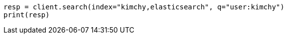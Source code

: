 // search/search.asciidoc:392

[source, python]
----
resp = client.search(index="kimchy,elasticsearch", q="user:kimchy")
print(resp)
----